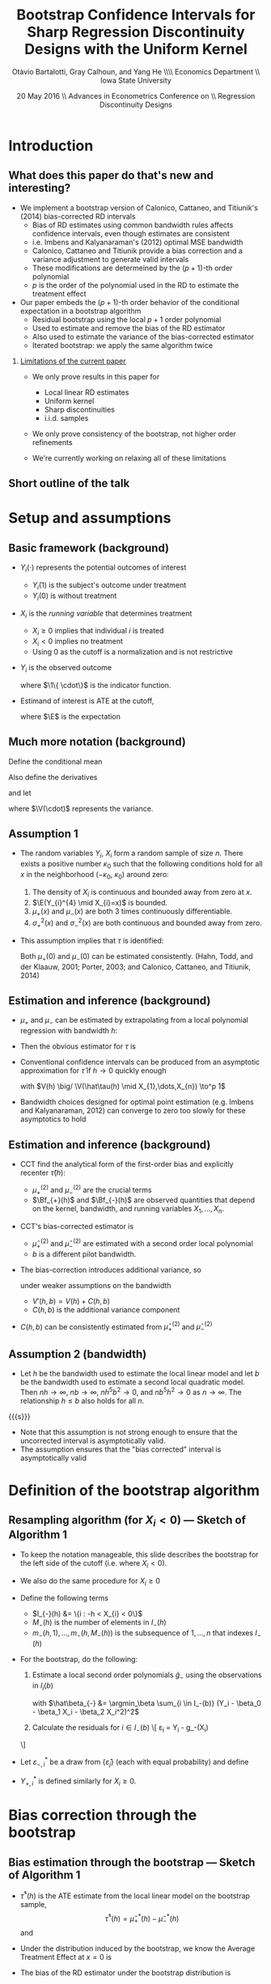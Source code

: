 #+TITLE: Bootstrap Confidence Intervals for Sharp Regression Discontinuity Designs with the Uniform Kernel
#+DATE: 20 May 2016 \\ Advances in Econometrics Conference on \\ Regression Discontinuity Designs
#+AUTHOR: Otàvio Bartalotti, Gray Calhoun, and Yang He \\\hfill\\ Economics Department \\ Iowa State University
* Introduction
** What does this paper do that's new and interesting?
   - We implement a bootstrap version of Calonico, Cattaneo, and
     Titiunik's (2014) bias-corrected RD intervals
     - Bias of RD estimates using common bandwidth rules affects
       confidence intervals, even though estimates are consistent
     - i.e. Imbens and Kalyanaraman's (2012) optimal MSE bandwidth
     - Calonico, Cattaneo and Titiunik provide a bias correction and a
       variance adjustment to generate valid intervals
     - These modifications are determeined by the \((p+1)\)-th order polynomial
     - $p$ is the order of the polynomial used in the RD to estimate
       the treatment effect
   - Our paper embeds the \((p+1)\)-th order behavior of the conditional
     expectation in a bootstrap algorithm
     - Residual bootstrap using the local $p+1$ order polynomial
     - Used to estimate and remove the bias of the RD estimator
     - Also used to estimate the variance of the bias-corrected estimator
     - Iterated bootstrap: we apply the same algorithm twice
*** _Limitations of the current paper_
    - We only prove results in this paper for
      - Local linear RD estimates
      - Uniform kernel
      - Sharp discontinuities
      - i.i.d. samples

    - We only prove consistency of the bootstrap, not higher order
      refinements

    - We're currently working on relaxing all of these limitations
** Short outline of the talk
    \tableofcontents
* Setup and assumptions
** Basic framework (background)
   - $Y_i(\cdot)$ represents the potential outcomes of interest
     - $Y_i(1)$ is the subject's outcome under treatment
     - $Y_i(0)$ is without treatment
   - $X_i$ is the /running variable/ that determines treatment
     - $X_i \geq 0$ implies that individual $i$ is treated
     - $X_i < 0$ implies no treatment
     - Using 0 as the cutoff is a normalization and is not restrictive
   - $Y_i$ is the observed outcome
     \begin{equation*}
       Y_{i}=Y_{i}(0) \1\{X_{i}<0\}+Y_{i}(1) \1\{0 \leq X_{i}\}
     \end{equation*}
     where $\1\{ \cdot\}$ is the indicator function.
   - Estimand of interest is ATE at the cutoff,
     \begin{equation*}
       \tau=\E(Y_i(1)-Y_i(0) \mid X_i=0)
     \end{equation*}
     where $\E$ is the expectation
** Much more notation (background)
   Define the conditional mean
   \begin{equation*}
     \mu(x)= \E(Y_{i} \mid X_{i}=x).
   \end{equation*}
   Also define the derivatives
   \begin{equation*}
     \mu^{(\eta)}(x)=\frac{d^{\eta}\mu(x)}{dx^{\eta}}
   \end{equation*}
   and let
   \begin{align*}
   \mu_{+}(x)
   &= \E( Y_{i}(1) \mid X_{i}=x )
   &\mu_{-}(x)
   &= \E( Y_{i}(0) \mid X_{i}=x ) \\
   \sigma^{2}_{+}(x) &= \V( Y_{i}(1) \mid X_{i}=x )
   &\sigma^{2}_{-}(x)&=\V( Y_{i}(0) \mid X_{i}=x ) \\
   \intertext{and}
   \mu^{(\eta)}_{+}
   &= \lim_{x \rightarrow 0^{+}}\mu^{(\eta)}(x),
   &\mu^{(\eta)}_{-}
   &= \lim_{x \rightarrow 0^{-}}\mu^{(\eta)}(x),
   \end{align*}
   where $\V(\cdot)$ represents the variance.
** Assumption 1
   - The random variables $Y_i$, $X_i$ form a random sample of size
     $n$.  There exists a positive number $\kappa_0$ such that the
     following conditions hold for all $x$ in the neighborhood
     $(-\kappa_{0},\ \kappa_{0})$ around zero:
     1. The density of $X_i$ is continuous and bounded away from zero
        at $x$.
     2. $\E(Y_{i}^{4} \mid X_{i}=x)$ is bounded.
     3. $\mu_+(x)$ and $\mu_-(x)$ are both 3 times continuously
        differentiable.
     4. $\sigma_+^2(x)$ and $\sigma_-^2(x)$ are both continuous and
        bounded away from zero.
   - This assumption implies that $\tau$ is identified:
     \begin{equation*}
       \tau = \mu_+(0) - \mu_-(0).
     \end{equation*}
     Both $\mu_+(0)$ and $\mu_-(0)$ can be estimated consistently.
     (Hahn, Todd, and der Klaauw, 2001; Porter, 2003; and Calonico,
     Cattaneo, and Titiunik, 2014)
** Estimation and inference (background)
   - $\mu_+$ and $\mu_-$ can be estimated by extrapolating from a
     local polynomial regression with bandwidth $h$:
     \begin{align*}
       \hat {\mu}_{+}(h)
       &= \argmin_{\beta_0} \Big(\min_{\beta_1} \sum_{i=1}^{n}
       \1\{h > X_{i} \geq 0\} (Y_{i} - \beta_0 - X_{i} \beta_1)^{2}\Big) \\
       \hat {\mu}_{-}(h)
       &= \argmin_{\beta_0}\Big( \min_{\beta_1} \sum_{i=1}^{n}
       \1\{0 > X_{i} > -h \} (Y_{i} - \beta_0 - X_{i} \beta_1)^{2} \Big)
     \end{align*}
   - Then the obvious estimator for $\tau$ is
     \begin{equation*}
       \hat\tau = \hat\mu_+(0) - \hat\mu_-(0).
     \end{equation*}
   - Conventional confidence intervals can be produced from an asymptotic
     approximation for $\hat\tau$ if $h \to 0$ quickly enough
     \begin{equation}
     \label{eq:1}
     \frac{\hat{\tau}(h)-\tau}{\sqrt{V(h)}} \to^d N(0,1),
     \end{equation}
     with $V(h) \big/ \V(\hat\tau(h) \mid X_{1},\dots,X_{n}) \to^p 1$
   - Bandwidth choices designed for optimal point estimation
     (e.g. Imbens and Kalyanaraman, 2012) can converge to zero too
     slowly for these asymptotics to hold
** Estimation and inference (background)
   - CCT find the analytical form of the first-order bias and
     explicitly recenter $\hat\tau(h)$:
     \begin{equation*}
       \E(\hat{\tau}(h) \mid X_1,\dots,X_n) - \tau =
         h^{2}\Big[ \tfrac{\mu_{+}^{(2)}}{2}\Bf_{+}(h) - \tfrac{\mu_{-}^{(2)}}{2}\Bf_{-}(h) \Big]
         (1+o_{p}(1))
     \end{equation*}
     - $\mu_+^{(2)}$ and $\mu_-^{(2)}$ are the crucial terms
     - $\Bf_{+}(h)$ and $\Bf_{-}(h)$ are observed quantities that
       depend on the kernel, bandwidth, and running variables
       $X_1,\dots,X_n$.
   - CCT's bias-corrected estimator is
     \begin{gather*}
       \hat{\tau}'(h, b) = \hat{\tau}(h) - h^{2}
       \Big[\tfrac{\hat{\mu}_{+}^{(2)}(b)}{2} \Bf_{+}(h) - \tfrac{\hat{\mu}_{-}^{(2)}(b)}{2}\Bf_{-}(h) \Big]
     \end{gather*}
     - $\hat\mu_{+}^{(2)}$ and $\hat\mu_-^{(2)}$ are estimated with a
       second order local polynomial
     - $b$ is a different pilot bandwidth.
   - The bias-correction introduces additional variance, so
     \begin{equation*}
       \frac{\hat{\tau}'(h, b) - \tau}{V'(h, b)^{1/2}} \to^d N(0,1)
     \end{equation*}
     under weaker assumptions on the bandwidth
     - $V'(h, b) = V(h) + C(h, b)$
     - $C(h, b)$ is the additional variance component
   - $C(h,b)$ can be consistently estimated from $\hat\mu_+^{(2)}$ and $\hat\mu_-^{(2)}$
** Assumption 2 (bandwidth)

   - Let $h$ be the bandwidth used to estimate the local linear model
     and let $b$ be the bandwidth used to estimate a second local
     quadratic model. Then $n h \to \infty$, $n b \to \infty$, $n
     h^{5} b^{2} \to 0$, and $n b^{5} h^{2} \to 0$ as $n \to \infty$.
     The relationship $h \leq b$ also holds for all $n$.

  {{{s}}}

   - Note that this assumption is not strong enough to ensure that the
     uncorrected interval is asymptotically valid.
   - The assumption ensures that the "bias corrected" interval is
     asymptotically valid

* Definition of the bootstrap algorithm
** Resampling algorithm (for $X_i < 0$) --- Sketch of Algorithm 1
   - To keep the notation manageable, this slide describes the
     bootstrap for the left side of the cutoff (i.e. where $X_i < 0$).
   - We also do the same procedure for $X_i \geq 0$
   - Define the following terms
     - $I_{-}(h) &= \{i : -h < X_{i} < 0\}$
     - $M_{-}(h)$ is the number of elements in $I_{-}(h)$
     - $m_{-}(h,1),\dots,m_{-}(h,M_{-}(h))$ is the subsequence of
       $1,\dots,n$ that indexes $I_{-}(h)$
   - For the bootstrap, do the following:
     1. Estimate a local second order polynomials $\hat g_{-}$ using the observations in $I_i(b)$
        \begin{align}
          \label{eq:2}
          \hat g_{-}(x)
          &= \hat\beta_{-,0} + \hat\beta_{-,1} x + \hat\beta_{-,2} x^{2},
        \end{align}
        with $\hat\beta_{-} &= \argmin_\beta \sum_{i \in I_-(b)}
        (Y_i - \beta_0 - \beta_1 X_i - \beta_2 X_i^2)^2$

     2. Calculate the residuals for $i \in I_-(b)$
        \[
          \hat\varepsilon_{i} = Y_{i} - \hat g_-(X_{i})
	\]
   - Let $\varepsilon^*_{-,i}$ be a draw from $\{\hat\varepsilon_j\}$
     (each with equal probability) and define
     \begin{align*}
       Y_{-,i}^* &= \hat g_-(X_{i}) + \varepsilon_{-,i}^{*}
     \end{align*}
   - $Y_{+,i}^*$ is defined similarly for $X_i \geq 0$.
* Bias correction through the bootstrap
** Bias estimation through the bootstrap --- Sketch of Algorithm 1
   - $\hat\tau^*(h)$ is the ATE estimate from the local linear
     model on the bootstrap sample,
     \[
       \hat\tau^*(h) = \hat\mu_+^*(h) - \hat\mu_-^*(h)
     \]
     and
     \begin{align*}
       \hat\mu_-^*(h)
       &= \argmin_{\mu} \Big( \min_{\beta} \ssum[-]{i}{h}
          (Y_i^* - \mu - \beta X_i^*)^2 \Big) \\
       \hat\mu_+^*(h)
       &= \argmin_{\mu} \Big( \min_{\beta} \ssum[+]{i}{h}
         (Y_i^* - \mu - \beta X_i^*)^2 \Big).
     \end{align*}
   - Under the distribution induced by the bootstrap, we know the
     Average Treatment Effect at $x=0$ is
     \begin{align*}
       \tau^*
       &= \hat g_+(0) - \hat g_-(0) \\
       &= \hat \beta_{+,0} - \hat \beta_{-,0}
     \end{align*}
   - The bias of the RD estimator under the bootstrap distribution is
     \begin{equation}
       \Delta^*(h,b) = \E^*( \hat\tau^*(h) - \tau^* )
     \end{equation}
   - This expectation can be approximated by simulation
** Theorem 1
   Under Assumptions 1 and 2,
   \begin{equation}
   \label{eq:4}
   \frac{(\hat\tau(h) - \Delta^{*}(h,b) - \tau)}{ V'(h, b)^{1/2}}
   \to^{d} N(0,1).
   \end{equation}
*** _Sketch of a proof_

    {{{s}}}

    - $\hat\tau(h) - \Delta^*(h,b) - \tau = (\hat\tau(h) - \E \hat \tau(h)) + (\E \hat \tau(h) - \tau) - (\E^* \hat \tau^*(h) - \tau^*)$

    - The design of the bootstrap ensures that (a.s.)
      \begin{align*}
      \E^* \hat\mu_{+,1}^*(h) - \mu_{+}^{*}
      &= h^{2} \mu_{+}^{*(2)} \Bf_{+}(h)/2, \\
      \E^* \hat\mu_{-,1}^*(h) - \mu_{-}^{*}
      &= h^{2} \mu_{-}^{*(2)} \Bf_{-}(h)/2,
      \end{align*}
    - Then
      \begin{equation*}
        \E^* \hat\tau^*(h) - \tau^{*} = h^2\, \mu_+^{*(2)} \Bf_+(h)/2 - h^2\, \mu_{-}^{*(2)} \Bf_{-}(h)/2.
      \end{equation*}
    - $\mu_-^{*(2)}$ and $\mu_+^{*(2)}$ are sample moments and consistently
      estimate $\mu_-^{(2)}$ and $\mu_+^{(2)}$
    - The proof reduces to CCT's.
* Bootstrap critical values
** Bootstrap critical values (Algorithm 2)
   To produce critical values for the bias-corrected statistic,
   iterate the bootstrap from before.

   1. Generate bootstrap values $Y_{-,i}^*$ and $Y_{+,i}^*$ using the
      residual bootstrap defined earlier
   2. Estimate $\hat\tau^*$ on the bootstrap dataset
   3. On each bootstrapped dataset, use the bootstrap _again_ to
      estimate the bias of $\hat\tau^*$. Call this estimate $\Delta^{**}$

   The distribution of $\hat\tau^* - \Delta^{**} - \tau^*$ can be
   approximated by repeated simulation.

   {{{s}}}

*** _Theorem 2_

    {{{s}}}

   Under Assumptions 1 and 2,
   \[
     \V^*(\hat\tau^{*}(h) - \Delta^{**}(h,b))/V'(h,b) \to^p 1
   \]
   and
   \begin{multline*}
     \sup_{x} \Big\rvert \Pr^*[\hat\tau^{*}(h) - \Delta^{**}(h,b) - \tau^* \leq x ]\\ - \Pr[\hat\tau(h) - \Delta^*(h,b) - \tau \leq x] \Big\lvert \to^p 0.
   \end{multline*}
*** _Tiniest sketch of a proof
    1. Use CCT's results to prove that expansion terms of order $p+2$ and higher
       are negligeable
    2. Use an argument similar to Freedman (1981) to prove that the residual bootstrap
       approximates the distribution of $\hat\tau$ under truncated DGP.
* Simulation Evidence
** Monte Carlo setup
   - Monte Carlo DGPs mimic Imbens and Kalyanaraman (2012) and CCT
   - 5000 simulations, each with 500 i.i.d. draws from
     \begin{align*}
     Y_{i}           &= \mu_{j}(X_{i}) + \varepsilon_{i} \\
     X_{i}           &\sim  2 \times \betarv(2,4) - 1 \\
     \varepsilon_{i} &\sim N(0, 0.1295^2),
     \end{align*}
     where $j$ indexes the specific DGP
   - DGP 1:
     \begin{equation*}
       \mu_{1}(x) =
       \begin{cases}
       0.48 + 1.27x + 7.18x^{2} + 20.21x^{3} + 21.54x^{4} + 7.33x^{5}
       & \textif\ x < 0 \\
       0.52 + 0.84x - 3.00x^{2} + 7.99x^3 - 9.01x^4 + 3.56x^{5}
       & \otherwise.
       \end{cases}
     \end{equation*}
   - DGP 2:
     \begin{equation*}
       \mu_{2}(x) =
       \begin{cases}
         3.71 + 2.30x + 3.28x^2 + 1.45x^3 + 0.23x^4 + 0.03x^5
         & \textif\ x < 0, \\
         0.26 + 18.49x - 54.81x^2 + 74.30x^3 - 45.02x^4 + 9.83x^5
         & \otherwise
       \end{cases}
     \end{equation*}
   - DGP 3:
     \begin{equation*}
       \mu_{3}(x) =
       \begin{cases}
         0.48 + 1.27x + 3.59 x^{2} + 14.147 x^3 + 23.694 x^4 + 10.995 x^5
         & \textif\ x < 0 \\
         0.52 + 0.84x - 0.30 x^{2} + 2.397 x^3 - 0.901 x^4 + 3.56 x^5
         & \otherwise
     \end{cases}
     \end{equation*}
** Estimation strategies considered
   - "Good" estimators
     - Theoretical intervals: CCT with uniform and triangular kernels
     - Bootstrap estimator: ours
     - Use CCT's AMSE-optimal bandwidth rule
   - "Bad" estimators
     - Naive theoretical confidence interval (asymptotic normality)
       using uniform kernel and Imbens and Kalyanaraman's AMSE-optimal
       kernel.
     - Pairs bootstrapped version of the same estimator
   - All intervals use the 0.025 and 0.975 quantiles of the sampling
     distributions
** Monte Carlo results
  \small
  \begin{tabular}{rlrrrrrrr}
    \toprule
    DGP & Method     & Bias   & SD    & RMSE   & CI Coverage (\%) & CI Length \\
    \midrule
    1   & \bootuni   & --0.014 & 0.067 & 0.069 & 93.4       & 0.242     \\
        & \cctuni    & --0.014 & 0.067 & 0.069 & 92.5       & 0.246     \\
        & \ccttri    & --0.011 & 0.067 & 0.068 & 91.4       & 0.239     \\
        & \bootnaive & --0.040 & 0.042 & 0.058 & 89.0       & 0.182     \\
        & \naiveuni  & --0.040 & 0.042 & 0.058 & 81.5       & 0.156     \\\\
    2   & \bootuni   & --0.011 & 0.088 & 0.089 & 95.3       & 0.323     \\
        & \cctuni    & --0.011 & 0.088 & 0.089 & 93.7       & 0.353     \\
        & \ccttri    & --0.008 & 0.086 & 0.086 & 93.2       & 0.346     \\
        & \bootnaive & --0.151 & 0.067 & 0.165 & 35.4       & 0.269     \\
        & \naiveuni  & --0.151 & 0.067 & 0.165 & 29.5       & 0.230     \\\\
    3   & \bootuni   & --0.004 & 0.065 & 0.065 & 95.9       & 0.247     \\
        & \cctuni    & --0.004 & 0.065 & 0.065 & 93.8       & 0.251     \\
        & \ccttri    & --0.005 & 0.065 & 0.065 & 93.4       & 0.244     \\
        & \bootnaive &   0.033 & 0.052 & 0.062 & 91.3       & 0.215     \\
        & \naiveuni  &   0.033 & 0.052 & 0.062 & 86.1       & 0.191     \\
    \bottomrule\\
  \end{tabular}

  Table 1 of the paper. (Reordered --- decreasing in coverage)

  - DGP 2 is the most interesting
  - The residual bootstrap is competetive with the other bias-corrected
    intervals
  - All bias-corrected intervals perform well
  - Both uncorrected estimators perform very badly for DGP 2 and show some
    undercoverage on other DGPs

* Application
** Empirical application: effect of Head Start program on mortality rates
   - We apply this bootstrap to Ludwig and Miller's (2007) analysis of the Head
     Start program
     - Data available at
       http://faculty.econ.ucdavis.edu/faculty/dlmiller/statafiles
   - Head start was established in 1965 to help poor children age
     three to five and their families.
   - The program elements include parent involvement, nutrition,
     social services, mental health services and health services.
   - Office of Economic Opportunity provided grant-writing assistance
     to the poorest 300 counties in the United States based on the
     1960 poverty rate.
   - The poverty rate of the 300th poorest county serves as a sharp
     cutoff of treatment. (Ludwig and Miller, 2007)
     - The 228 ``treatment'' counties with poverty rates 10 percentage
       points above this cutoff have average Head Start spending per
       four-year-old as twice of that for 349 ``control'' counties
       with poverty rates 10 percentage points below this cutoff.
   - Ludwig and Miller (2007) uses this to estimate the "intent-to-treat" effect
     of the proposal on mortality
     - Limited to causes of death that could plausibly be affected by
       Head Start health services
     - Found a large drop in mortality rates of children five to nine
       years of age over the period of 1973--1983. They also found some
       evidence for a positive effect on schooling from decennial census
       data.
** Results: effect of Head Start on mortality
    \begin{tabular}{lrr@{, }rr@{}rrr}
      \toprule
			& ATE     & \multicolumn{2}{r}{95\% CI}            &     &  $h$ &   $b$  \\
      \midrule
      LM (2007)         & --1.895 & (--3.930                    & 0.139)   & 9   &      &        \\
      LM (2007)         & --1.198 & (--2.561                    & 0.165)   & 18  &      &        \\
      LM (2007)         & --1.114 & (--2.138                    & --0.090) & 36  &      &        \\
      CCT               & --3.795 & (--7.037                    & --0.554) & 3   & .888 & 6.807  \\
      Resid.\ bootstrap & --3.792 & (--6.512                    & --0.262) & 3   & .888 & 6.807  \\
      \bottomrule \\
    \end{tabular}

    Table 2 of paper
    - First three estimates of ATE, labeled LM (2007), are from
      Ludwig and Miller's paper (results presented for several bandwidths)
      - First three CI's are conventional asymptotic confidence intervals
      - $p$-values in the original paper are based on pairs bootstrap (and were generally significant)
    - CCT: bias-corrected ATE estimate & corresponding confidence interval
    - Resid. bootstrap: bootstrap-corrected ATE estimate &
      corresponding interval
    - Both procedures use CCT's AMSE-optimal bandwidth
*** Main message
    - Head start significantly lowers mortality (supporting the
      results presented by Ludwig and Miller, 2007)
    - Bias is potentially substantial
      - Note difference between bias corrected and original ATE
    - Both bias-corrected estimators essentially agree
    - Bias correction can substantially affect inference
** Secondary results: effect of Head Start on education
   \begin{tabular}{lrr@{, }rr@{}rrr}
    \toprule
              & ATE   & \multicolumn{2}{r}{95\% CI} & & $h$     & $b$ & p-value     \\
    \midrule                                                                          \\
    \multicolumn{5}{l}{Fraction ``high school or more'' (Panel A)}                    \\
    \midrule
    LM (2007) & 0.030 & (0.003                      & 0.057) & 7&     &  & 0.032    \\
    CCT       & 0.055 & (0.014                      & 0.096) & 3&.671 & 8.618       \\
    Bootstrap & 0.054 & (0.013                      & 0.096) & 3&.671 & 8.618       \\\\
    \multicolumn{5}{l}{Fraction ``some college or more'' (Panel B)}                   \\
    \midrule
    LM (2007) & 0.037 & (0.002                      & 0.073) & 7&     &  & 0.032 \T \\
    CCT       & 0.051 & (0.004                      & 0.099) & 5&.076 & 10.251      \\
    Bootstrap & 0.052 & (0.001                      & 0.094) & 5&.076 & 10.251      \\
    \bottomrule \\
    \end{tabular}

    Table 3 of the paper

    - Effect of Head Start assistance on education for cohort
      18--24 in 1990.
    - Panel A uses the fraction of people with high school
      or more as dependent variable.
    - Panel B uses the fraction of people with some college coursework
      or more as the dependent variable

*** Main message of this empirical exercise
    - Both bias corrected estimators have similar behavior and produce
      intervals containing larger values than the uncorrected estimator
* Conclusion
** Conclusion
   - We've derived a bootstrap implementation of CCT's bias correction
     - You can use a residual bootstrap from a $p+1$ order polynomial to
       produce a bias-corrected (sharp) RD estimator of order $p$
   - We have proven consistency of the bootstrap in this paper for a
     local linear estimator using the uniform kernel

   - Performance of both estimators is very similar

   - The bootstrap is arguably easier to extend to other patterns of
     data dependence, but is more limited (at the moment)
     - Uniform kernel only

     - Sharp RD only

     - Linear estimator only

   - Relaxing those assumptions is an ongoing research project

   - Higher-order convergence is an ongoing research project

   - Extensions to nonparametric regression in general is ongoing
* COMMENT Local variables and spellcheck
#+STARTUP: beamer
#+LaTeX_CLASS: beamer
#+LaTeX_CLASS_OPTIONS: [presentation,fleqn,t,8pt]
#+LaTeX_HEADER: \usepackage{lucidabr,booktabs}
#+LaTeX_HEADER: \input{../tex/slidesetup.tex}
#+LaTeX_HEADER: \input{../tex/macros.tex}
#+OPTIONS: H:2
#+BEAMER_FRAME_LEVEL: 2
#+MACRO: h 2.4in
#+MACRO: w 4in
#+MACRO: s \vspace{\baselineskip}
#+OPTIONS: toc:nil

#  LocalWords:  Edgeworth tfrac leq versa TODO itS DGP
